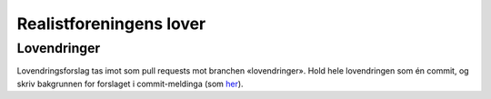 ========================
Realistforeningens lover
========================


Lovendringer
============

Lovendringsforslag tas imot som pull requests mot branchen «lovendringer».
Hold hele lovendringen som én commit, og skriv bakgrunnen for forslaget i
commit-meldinga (som `her <https://github.com/realistforeningen/lover/commit/fbab7fe9ebb1ba1144e53ea6ee942e559fceaf1b>`_).

